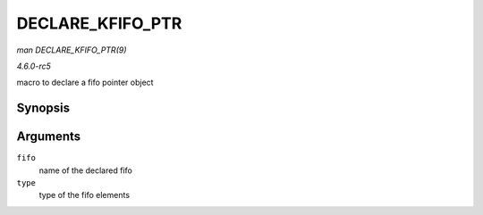 .. -*- coding: utf-8; mode: rst -*-

.. _API-DECLARE-KFIFO-PTR:

=================
DECLARE_KFIFO_PTR
=================

*man DECLARE_KFIFO_PTR(9)*

*4.6.0-rc5*

macro to declare a fifo pointer object


Synopsis
========

.. c:function:: DECLARE_KFIFO_PTR( fifo, type )

Arguments
=========

``fifo``
    name of the declared fifo

``type``
    type of the fifo elements


.. ------------------------------------------------------------------------------
.. This file was automatically converted from DocBook-XML with the dbxml
.. library (https://github.com/return42/sphkerneldoc). The origin XML comes
.. from the linux kernel, refer to:
..
.. * https://github.com/torvalds/linux/tree/master/Documentation/DocBook
.. ------------------------------------------------------------------------------
